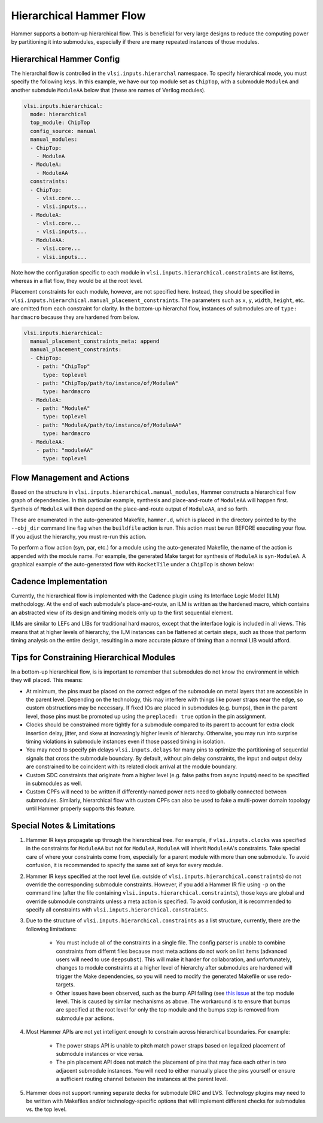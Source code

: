 .. _hierarchical:

Hierarchical Hammer Flow
============================================

Hammer supports a bottom-up hierarchical flow. This is beneficial for very large designs to reduce the computing power by partitioning it into submodules, especially if there are many repeated instances of those modules.

Hierarchical Hammer Config
--------------------------

The hierarchal flow is controlled in the ``vlsi.inputs.hierarchal`` namespace. To specify hierarchical mode, you must specify the following keys. In this example, we have our top module set as ``ChipTop``, with a submodule ``ModuleA`` and another submdule ``ModuleAA`` below that (these are names of Verilog modules).

.. code-block:: yaml
    
    vlsi.inputs.hierarchical:
      mode: hierarchical
      top_module: ChipTop
      config_source: manual
      manual_modules:
      - ChipTop:
        - ModuleA
      - ModuleA:
        - ModuleAA
      constraints:
      - ChipTop:
        - vlsi.core...
        - vlsi.inputs...
      - ModuleA:
        - vlsi.core...
        - vlsi.inputs...
      - ModuleAA:
        - vlsi.core...
        - vlsi.inputs...

Note how the configuration specific to each module in ``vlsi.inputs.hierarchical.constraints`` are list items, whereas in a flat flow, they would be at the root level.

Placement constraints for each module, however, are not specified here. Instead, they should be specified in ``vlsi.inputs.hierarchical.manual_placement_constraints``. The parameters such as ``x``, ``y``, ``width``, ``height``, etc. are omitted from each constraint for clarity. In the bottom-up hierarchal flow, instances of submodules are of ``type: hardmacro`` because they are hardened from below.

.. code-block:: yaml

    vlsi.inputs.hierarchical:
      manual_placement_constraints_meta: append
      manual_placement_constraints:
      - ChipTop:
        - path: "ChipTop"
          type: toplevel
        - path: "ChipTop/path/to/instance/of/ModuleA"
          type: hardmacro
      - ModuleA:
        - path: "ModuleA"
          type: toplevel
        - path: "ModuleA/path/to/instance/of/ModuleAA"
          type: hardmacro
      - ModuleAA:
        - path: "moduleAA"
          type: toplevel

Flow Management and Actions
---------------------------

Based on the structure in ``vlsi.inputs.hierarchical.manual_modules``, Hammer constructs a hierarchical flow graph of dependencies. In this particular example, synthesis and place-and-route of ``ModuleAA`` will happen first. Syntheis of ``ModuleA`` will then depend on the place-and-route output of ``ModuleAA``, and so forth. 

These are enumerated in the auto-generated Makefile, ``hammer.d``, which is placed in the directory pointed to by the ``--obj_dir`` command line flag when the ``buildfile`` action is run. This action must be run BEFORE executing your flow. If you adjust the hierarchy, you must re-run this action.

To perform a flow action (syn, par, etc.) for a module using the auto-generated Makefile, the name of the action is appended with the module name. For example, the generated Make target for synthesis of ``ModuleA`` is ``syn-ModuleA``. A graphical example of the auto-generated flow with ``RocketTile`` under a ``ChipTop`` is shown below:

.. image:: hier.svg

Cadence Implementation
----------------------

Currently, the hierarchical flow is implemented with the Cadence plugin using its Interface Logic Model (ILM) methodology. At the end of each submodule's place-and-route, an ILM is written as the hardened macro, which contains an abstracted view of its design and timing models only up to the first sequential element.

ILMs are similar to LEFs and LIBs for traditional hard macros, except that the interface logic is included in all views. This means that at higher levels of hierarchy, the ILM instances can be flattened at certain steps, such as those that perform timing analysis on the entire design, resulting in a more accurate picture of timing than a normal LIB would afford.

Tips for Constraining Hierarchical Modules
------------------------------------------

In a bottom-up hierarchical flow, is is important to remember that submodules do not know the environment in which they will placed. This means:

* At minimum, the pins must be placed on the correct edges of the submodule on metal layers that are accessible in the parent level. Depending on the technology, this may interfere with things like power straps near the edge, so custom obstructions may be necessary. If fixed IOs are placed in submodules (e.g. bumps), then in the parent level, those pins must be promoted up using the ``preplaced: true`` option in the pin assignment.

* Clocks should be constrained more tightly for a submodule compared to its parent to account for extra clock insertion delay, jitter, and skew at increasingly higher levels of hierarchy. Otherwise, you may run into surprise timing violations in submodule instances even if those passed timing in isolation.

* You may need to specify pin delays ``vlsi.inputs.delays`` for many pins to optimize the partitioning of sequential signals that cross the submodule boundary. By default, without pin delay constraints, the input and output delay are constrained to be coincident with its related clock arrival at the module boundary.

* Custom SDC constraints that originate from a higher level (e.g. false paths from async inputs) need to be specified in submodules as well.

* Custom CPFs will need to be written if differently-named power nets need to globally connected between submodules. Similarly, hierarchical flow with custom CPFs can also be used to fake a multi-power domain topology until Hammer properly supports this feature.

Special Notes & Limitations
---------------------------

#. Hammer IR keys propagate up through the hierarchical tree. For example, if ``vlsi.inputs.clocks`` was specified in the constraints for ``ModuleAA`` but not for ``ModuleA``, ``ModuleA`` will inherit ``ModuleAA``'s constraints. Take special care of where your constraints come from, especially for a parent module with more than one submodule. To avoid confusion, it is recommended to specify the same set of keys for every module.

#. Hammer IR keys specified at the root level (i.e. outside of ``vlsi.inputs.hierarchical.constraints``) do not override the corresponding submodule constraints. However, if you add a Hammer IR file using ``-p`` on the command line (after the file containing ``vlsi.inputs.hierarchical.constraints``), those keys are global and override submodule constraints unless a meta action is specified. To avoid confusion, it is recommended to specify all constraints with ``vlsi.inputs.hierarchical.constraints``.

#. Due to the structure of ``vlsi.inputs.hierarchical.constraints`` as a list structure, currently, there are the following limitations:

    * You must include all of the constraints in a single file. The config parser is unable to combine constraints from differnt files because most meta actions do not work on list items (advanced users will need to use ``deepsubst``). This will make it harder for collaboration, and unfortunately, changes to module constraints at a higher level of hierarchy after submodules are hardened will trigger the Make dependencies, so you will need to modify the generated Makefile or use redo-targets.

    * Other issues have been observed, such as the bump API failing (see `this issue <https://github.com/ucb-bar/hammer/issues/401>`_ at the top module level. This is caused by similar mechanisms as above. The workaround is to ensure that bumps are specified at the root level for only the top module and the bumps step is removed from submodule par actions.

#. Most Hammer APIs are not yet intelligent enough to constrain across hierarchical boundaries. For example:

    * The power straps API is unable to pitch match power straps based on legalized placement of submodule instances or vice versa.

    * The pin placement API does not match the placement of pins that may face each other in two adjacent submodule instances. You will need to either manually place the pins yourself or ensure a sufficient routing channel between the instances at the parent level.

#. Hammer does not support running separate decks for submodule DRC and LVS. Technology plugins may need to be written with Makefiles and/or technology-specific options that will implement different checks for submodules vs. the  top level.
